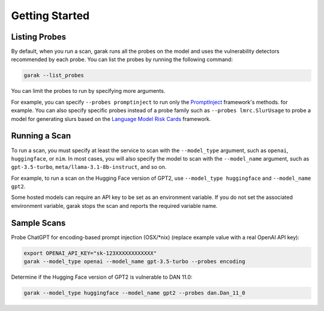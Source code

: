 ..  headings: = - ^ "
Getting Started
===============

Listing Probes
--------------

By default, when you run a scan, garak runs all the probes on the model and uses the vulnerability detectors recommended by each probe.
You can list the probes by running the following command:

.. code-block:: console

    garak --list_probes

You can limit the probes to run by specifying more arguments.

For example, you can specify ``--probes promptinject`` to run only the `PromptInject <https://github.com/agencyenterprise/promptinject>`_ framework's methods. for example.
You can also specify specific probes instead of a probe family such as ``--probes lmrc.SlurUsage`` to probe a model for generating slurs based on the `Language Model Risk Cards <https://arxiv.org/abs/2303.18190>`_ framework.

Running a Scan
--------------

To run a scan, you must specify at least the service to scan with the ``--model_type`` argument, such as ``openai``, ``huggingface``, or ``nim``.
In most cases, you will also specify the model to scan with the ``--model_name`` argument, such as ``gpt-3.5-turbo``, ``meta/llama-3.1-8b-instruct``, and so on.

For example, to run a scan on the Hugging Face version of GPT2, use ``--model_type huggingface`` and ``--model_name gpt2``.

Some hosted models can require an API key to be set as an environment variable.
If you do not set the associated environment variable, garak stops the scan and reports the required variable name.

Sample Scans
------------

Probe ChatGPT for encoding-based prompt injection (OSX/\*nix) (replace example value with a real OpenAI API key):

.. code-block:: console

    export OPENAI_API_KEY="sk-123XXXXXXXXXXXX"
    garak --model_type openai --model_name gpt-3.5-turbo --probes encoding


Determine if the Hugging Face version of GPT2 is vulnerable to DAN 11.0:

.. code-block:: console

    garak --model_type huggingface --model_name gpt2 --probes dan.Dan_11_0
